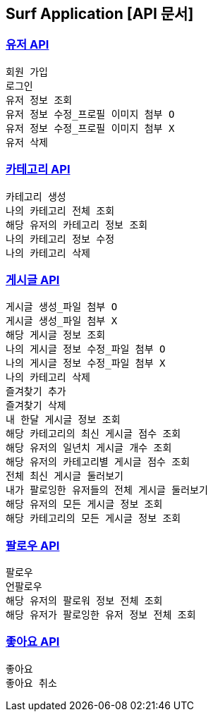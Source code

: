 == Surf Application [API 문서]

=== link:user.html[유저 API]

    회원 가입
    로그인
    유저 정보 조회
    유저 정보 수정_프로필 이미지 첨부 O
    유저 정보 수정_프로필 이미지 첨부 X
    유저 삭제

=== link:category.html[카테고리 API]

    카테고리 생성
    나의 카테고리 전체 조회
    해당 유저의 카테고리 정보 조회
    나의 카테고리 정보 수정
    나의 카테고리 삭제

=== link:post.html[게시글 API]

    게시글 생성_파일 첨부 O
    게시글 생성_파일 첨부 X
    해당 게시글 정보 조회
    나의 게시글 정보 수정_파일 첨부 O
    나의 게시글 정보 수정_파일 첨부 X
    나의 카테고리 삭제
    즐겨찾기 추가
    즐겨찾기 삭제
    내 한달 게시글 정보 조회
    해당 카테고리의 최신 게시글 점수 조회
    해당 유저의 일년치 게시글 개수 조회
    해당 유저의 카테고리별 게시글 점수 조회
    전체 최신 게시글 둘러보기
    내가 팔로잉한 유저들의 전체 게시글 둘러보기
    해당 유저의 모든 게시글 정보 조회
    해당 카테고리의 모든 게시글 정보 조회

=== link:follow.html[팔로우 API]

    팔로우
    언팔로우
    해당 유저의 팔로워 정보 전체 조회
    해당 유저가 팔로잉한 유저 정보 전체 조회

=== link:like.html[좋아요 API]

    좋아요
    좋아요 취소
